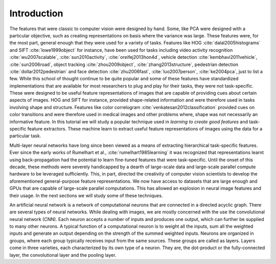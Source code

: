 Introduction 
============

The features that were classic to computer vision were designed by hand. 
Some, like PCA were designed with a particular objective, such as creating representations on basis where the variance was large. 
These features were, for the most part, general enough that they were used for a variety of tasks. 
Features like HOG :cite:`dalal2005histograms` and SIFT :cite:`lowe1999object` for instance, have been used for tasks including video activity recognition 
:cite:`wu2007scalable`, :cite:`sun2010activity`, :cite:`oreifej2013hon4d`, vehicle detection :cite:`kembhavi2011vehicle`, :cite:`sun2006road`, object tracking
:cite:`zhou2009object`, :cite:`zhang2013structure`, pedestrian detection :cite:`dollar2012pedestrian` and face detection :cite:`zhu2006fast`,
:cite:`luo2007person`, :cite:`ke2004pca`, just to list a few. 
While this school of thought continue to be quite popular and some of these features have standardized implementations that are available for most researchers 
to plug and play for their tasks, they were not task-specific. 
These were designed to be useful feature representations of images that are capable of providing cues about certain aspects of images. 
HOG and SIFT for instance, provided shape-related information and were therefore used in tasks involving shape and structure. 
Features like color correlogram :cite:`venkatesan2012classification` provided cues on color transitions and were therefore used in medical
images and other problems where, shape was not necessarily an informative feature.
In this tutorial we will study a popular technique used in *learning to create good features* and task-specific feature extractors. 
These machine learn to extract useful feature representations of images using the data for a particular task.

Multi-layer neural networks have long since been viewed as a means of extracting hierarchical task-specific features. 
Ever since the early works of Rumelhart et al., :cite:`rumelhart1985learning` it was recognized that representations learnt using 
back-propagation had the potential to learn fine-tuned features that were task-specific. 
Until the onset of this decade, these methods were severely handicapped by a dearth of large-scale data and large-scale parallel
compute hardware to be leveraged sufficiently. 
This, in part, directed the creativity of computer vision scientists to develop the aforementioned general-purpose
feature representations. 
We now have access to datasets that are large enough and GPUs that are capable of large-scale parallel computations. 
This has allowed an explosion in neural image features and their usage. 
In the next sections we will study some of these techniques.

An artificial neural network is a network of computational neurons that are connected in a directed acyclic graph. 
There are several types of neural networks. 
While dealing with images, we are mostly concerned with the use the convolutional neural network (CNN).
Each neuron accepts a number of inputs and produces one output, which can further be supplied to many other neurons. 
A typical function of a computational neuron is to weight all the inputs, sum all the weighted inputs and generate an output depending on the strength of 
the summed weighted inputs. 
Neurons are organized in groups, where each group typically receives input from the same sources. 
These groups are called as layers. 
Layers come in three varieties, each characterized by its own type of a neuron. 
They are, the dot-product or the fully-connected layer, the convolutional layer and the pooling layer. 
